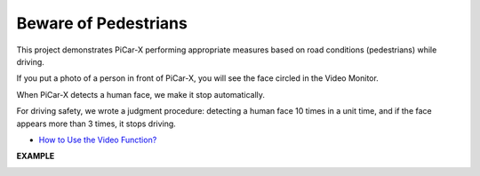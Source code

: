Beware of Pedestrians
=============================

This project demonstrates PiCar-X performing appropriate measures based on road conditions (pedestrians) while driving.

If you put a photo of a person in front of PiCar-X, you will see the face circled in the Video Monitor.

When PiCar-X detects a human face, we make it stop automatically.

For driving safety, we wrote a judgment procedure: detecting a human face 10 times in a unit time, and if the face appears more than 3 times, it stops driving.

* `How to Use the Video Function? <https://docs.sunfounder.com/projects/ezblock3/en/latest/use_video.html>`_

.. image:: img/block/face_detection.PNG


**EXAMPLE**

.. image:: img/block/sp210512_185509.png